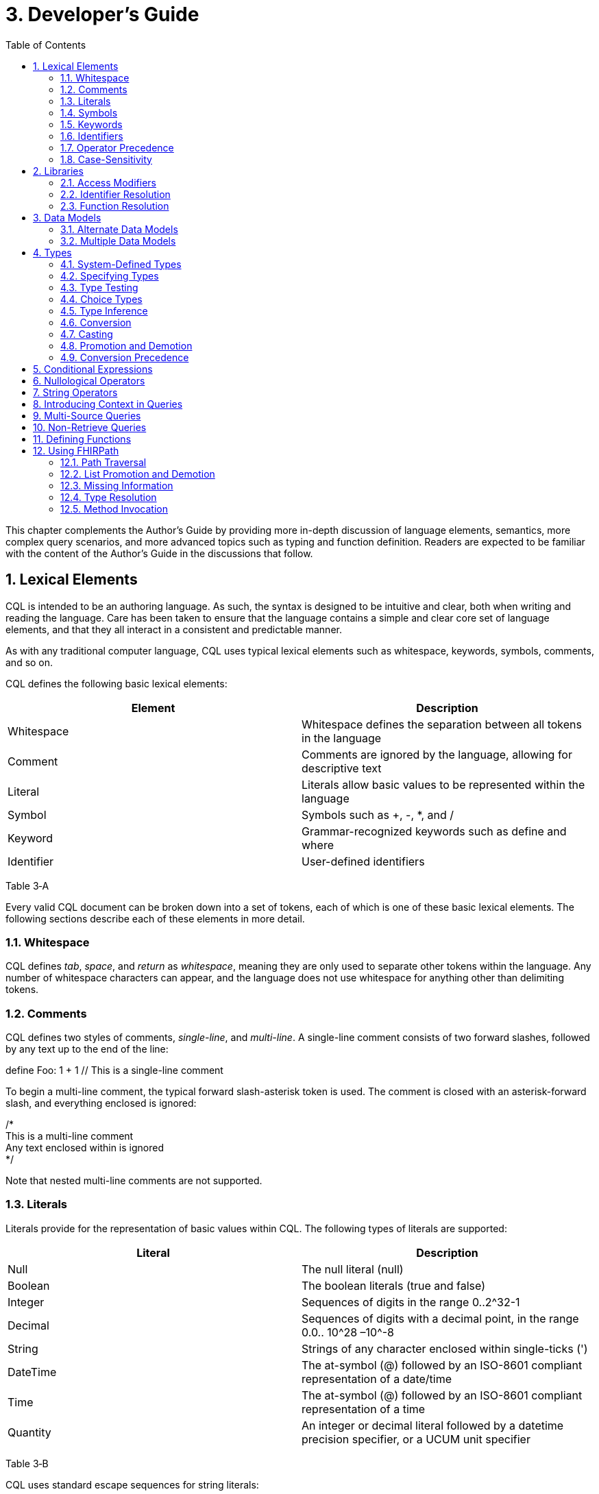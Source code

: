 [[developers-guide]]
= 3. Developer’s Guide
:page-layout: current
:sectnums:
:sectanchors:
:toc:

This chapter complements the Author’s Guide by providing more in-depth discussion of language elements, semantics, more complex query scenarios, and more advanced topics such as typing and function definition. Readers are expected to be familiar with the content of the Author’s Guide in the discussions that follow.

[[lexical-elements]]
== Lexical Elements

CQL is intended to be an authoring language. As such, the syntax is designed to be intuitive and clear, both when writing and reading the language. Care has been taken to ensure that the language contains a simple and clear core set of language elements, and that they all interact in a consistent and predictable manner.

As with any traditional computer language, CQL uses typical lexical elements such as whitespace, keywords, symbols, comments, and so on.

CQL defines the following basic lexical elements:

[cols=",",options="header",]
|================================================================================
|Element |Description
|Whitespace |Whitespace defines the separation between all tokens in the language
|Comment |Comments are ignored by the language, allowing for descriptive text
|Literal |Literals allow basic values to be represented within the language
|Symbol |Symbols such as +, -, *, and /
|Keyword |Grammar-recognized keywords such as define and where
|Identifier |User-defined identifiers
|================================================================================

Table 3‑A

Every valid CQL document can be broken down into a set of tokens, each of which is one of these basic lexical elements. The following sections describe each of these elements in more detail.

[[whitespace]]
=== Whitespace

CQL defines _tab_, _space_, and _return_ as _whitespace_, meaning they are only used to separate other tokens within the language. Any number of whitespace characters can appear, and the language does not use whitespace for anything other than delimiting tokens.

[[comments]]
=== Comments

CQL defines two styles of comments, _single-line_, and _multi-line_. A single-line comment consists of two forward slashes, followed by any text up to the end of the line:

define Foo: 1 + 1 // This is a single-line comment

To begin a multi-line comment, the typical forward slash-asterisk token is used. The comment is closed with an asterisk-forward slash, and everything enclosed is ignored:

/* +
This is a multi-line comment +
Any text enclosed within is ignored +
*/

Note that nested multi-line comments are not supported.

[[literals]]
=== Literals

Literals provide for the representation of basic values within CQL. The following types of literals are supported:

[cols=",",options="header",]
|============================================================================================================
|Literal |Description
|Null |The null literal (null)
|Boolean |The boolean literals (true and false)
|Integer |Sequences of digits in the range 0..2^32-1
|Decimal |Sequences of digits with a decimal point, in the range 0.0.. 10^28 –10^-8
|String |Strings of any character enclosed within single-ticks (')
|DateTime |The at-symbol (@) followed by an ISO-8601 compliant representation of a date/time
|Time |The at-symbol (@) followed by an ISO-8601 compliant representation of a time
|Quantity |An integer or decimal literal followed by a datetime precision specifier, or a UCUM unit specifier
|============================================================================================================

Table 3‑B

CQL uses standard escape sequences for string literals:

[cols=",",options="header",]
|========================================================================================
|Escape |Character
|\' |Single-quote
|\" |Double-quote
|\r |Carriage Return
|\n |Line Feed
|\t |Tab
|\f |Form Feed
|\\ |Backslash
|\uXXXX |Unicode character, where XXXX is the hexadecimal representation of the character
|========================================================================================

[[symbols]]
=== Symbols

Symbols provide structure to the grammar and allow symbolic invocation of common operators such as addition. CQL defines the following symbols:

[cols=",",options="header",]
|===============================================================================================
|Symbol |Description
|: |Definition operator, typically read as “defined as”
|() |Parentheses for delimiting groups, as well as specifying and passing function parameters
|[] |Brackets for indexing into lists and strings, as well as delimiting the retrieve expression
|\{} |Braces for delimiting lists, tuples, and function bodies
|<> |Angle-brackets for delimiting generic types within type specifiers
|. |Period for qualifiers and accessors
|, |Comma for delimiting items in a syntactic list
|= != <= < > >= |Comparison operators for comparing values
|+ - * / ^ |Arithmetic operators for performing calculations
|===============================================================================================

Table 3‑C

[[keywords]]
=== Keywords

Keywords are words that are recognized by the parser and used to build the various language constructs. CQL defines the following keywords:

after

all

and

as

asc

ascending

before

between

by

called

case

cast

Code

codesystem

codesystems

collapse

Concept

contains

context

convert

date

day

days

default

define

desc

descending

difference

display

distinct

div

duration

during

else

end

ends

except

exists

false

flatten

from

function

hour

hours

if

implies

in

include

includes

included in

intersect

Interval

Is

let

library

List

maximum

meets

millisecond

milliseconds

minimum

minute

minutes

mod

month

months

not

null

occurs

of

or

or after

or before

or less

or more

overlaps

parameter

predecessor

private

properly

public

return

same

singleton

second

seconds

start

starts

sort

successor

such that

then

time

timezone

to

true

Tuple

union

using

valueset

version

week

weeks

where

when

width

with

within

without

xor

year

years

In general, keywords within CQL are also considered _reserved_ words, meaning that it is illegal to use them as identifiers. If necessary, identifiers that clash with a reserved word can be double-quoted.

[[identifiers]]
=== Identifiers

Identifiers are used to name various elements within the language. There are two types of identifiers in CQL, simple, and quoted.

A simple identifier is any alphabetical character or an underscore, followed by any number of alpha-numeric characters or underscores. For example, the following are all valid simple identifiers:

Foo +
Foo1 +
_Foo +
foo +
FOO

Note also that these are all unique identifiers. By convention, simple identifiers in CQL should not begin with underscores, and should be Pascal-cased (meaning the first letter of every word within the identifier is capitalized), rather than using underscores.

In particular, the use of identifiers that differ only in case should be avoided.

A quoted identifier is any sequence of characters enclosed in double-quotes ("):

"Encounter, Performed" +
"Diagnosis, Active"

The use of double-quotes allows identifiers to contain spaces, commas, and other characters that would not be allowed within simple identifiers. This allows identifiers within CQL to be much more descriptive and readable.

To specify a quoted-identifier that includes a double-quote ("), use a backslash to escape the double-quote (\"):

"Encounter \"Inpatient\""

Note that double-quoted identifiers are still case-sensitive, and as with simple identifiers, the use of double-quoted identifiers that differ only in case should be avoided. The enclosing quotation marks are not included in the defined identifier.

CQL escape sequences for strings also work for identifiers:

[cols=",",options="header",]
|========================================================================================
|Escape |Character
|\' |Single-quote
|\" |Double-quote
|\r |Carriage Return
|\n |Line Feed
|\t |Tab
|\f |Form Feed
|\\ |Backslash
|\uXXXX |Unicode character, where XXXX is the hexadecimal representation of the character
|========================================================================================

[[operator-precedence]]
=== Operator Precedence

CQL uses standard in-fix operator notation for expressing computational logic. As a result, CQL also adopts the expected operator precedence to ensure consistent and predictable behavior of expressions written using CQL. The following table lists the order of operator precendence in CQL from highest to lowest:

[cols=",",options="header",]
|==============================================================
|Category |Operators
|Primary |. [] ()
|Conversion Phrase |convert..to
|Unary Arithmetic |unary +/-
|Extractor |start/end/duration/width/successor/predecessor of +
_component_/singleton from
|Exponentiation |^
|Multiplicative |* / div mod
|Additive |+ -
|Conditional |if..then..else +
case..else..end
|Unary List |distinct collapse flatten
|Unary Test |is null/true/false
|Type Operators |is as cast..as
|Unary Logical |not exists
|Between |between +
_precision_ between +
difference in _precision_ between
|Comparison |<= < > >=
|Timing Phrase |same as +
includes +
during +
before/after +
within
|Interval Operators |meets overlaps starts ends
|Equality |= != ~ !~
|Membership |in contains
|Conjunction |and
|Disjunction |or xor
|Binary List |union intersect except
|==============================================================

Table 3‑D

As with any typical computer language, parentheses can always be used to force order-of-operations if the defined operator precedence results in the incorrect evaluation of a given expression.

When multiple operators appear in a single category, precedence is determined by the order of appearance in the expression, left to right.

[[case-sensitivity]]
=== Case-Sensitivity

To encourage consistency and reduce potential confusion, CQL is a case-sensitive language. This means that case is considered when matching keywords and identifiers in the language. For example, the following CQL is invalid:

Define Foo: 1 + 1

The declaration is illegal because the parser will not recognize Define as a keyword.

[[libraries-1]]
== Libraries

Libraries provide the basic unit of code organization for CQL. Each CQL file contains a single library, and may include any number of libraries by reference, subject to the following constraints:

* The local identifier for a library must be unique within the artifact.
* Circular library references are not allowed.
* Library references are not transitive.

Because the identifier for a library is just an identifier, it may be either a simple identifier, or a quoted-identifier, which may actually be a uniform resource identifier (URI), an object identifier (OID), or any other identifier system. It is up to the implementation and environment what interpretation, if any, is given to the identifier of a library.

Libraries may also be declared with a specific version. When referencing a library, the reference may include a version specifier. If the reference includes a version specifier, the library with that version specifier must be used. If the reference does not include a version specifier, it is up to the implementation environment to provide the most appropriate version of the referenced library.

It is an error to reference a specific version of a library if the library does not have a version specifier, or if there is no library with the referenced version.

Note that the library declaration is optional in a CQL document, but if it is omitted, it is not possible to reference the library from any other CQL library.

Libraries may reference other libraries to any degree of nesting, so long as no circular library references are introduced, but library references are not transitive. This means that in order to reference the components declared within a particular library, the library must be explicitly included. In other words, referencing a library does not automatically include libraries referenced by that library.

[[access-modifiers]]
=== Access Modifiers

Each component of a library may have an access modifier applied, either public or private. If no access modifier is applied, the component is considered public. Only public components of a library may be accessed by referencing libraries. Private components can only be accessed within the library itself.

[[identifier-resolution]]
=== Identifier Resolution

For identifiers, if a library name is not provided, the identifier must refer to a locally or system defined component. If a library name is provided, it must be the local identifier for the library, and that library must contain the identifier being referenced.

For named expressions, CQL supports forward declarations, so long as the resolution does not result in a circular definition.

[[function-resolution]]
=== Function Resolution

For functions, if a library name is not provided, the invocation must refer to a locally defined function, or a CQL system function. Function resolution proceeds by attempting to match the _signature_ of the invocation, i.e. the number and type of each argument, to a defined signature for the function. Because the CQL type system supports subtyping, generics, and implicit conversion and casting, it is possible for an invocation signature to match multiple defined signatures. In these cases, the _least converting_ signature is chosen, meaning the signature with the fewest required conversions. If multiple signatures have the same number of required conversions, an ambiguous resolution error is thrown, and the author must provide an explicit cast or conversion to resolve the ambiguity.

If a library name is provided, only that library will be searched for a resolution.

As with expressions, CQL supports forward declarations for functions, so long as the reference does not result in a cycle.

[[data-models-1]]
== Data Models

CQL allows any number of data models to be included in a given library, subject to the following constraints:

* The data model identifier must be unique, both among data models, as well as libraries.
* Data model references are not included from referenced libraries. To reference the data types in a data model, an appropriate local using declaration must be specified.

As with library references, data model references may include a version specifier. If a version is specified, then the environment must ensure that the version specifier matches the version of the data model supplied. If no data model matching the requested version is present, an error is thrown.

[[alternate-data-models]]
=== Alternate Data Models

Although the examples in this specification generally use the QUICK model (part of the Clinical Quality Framework), CQL itself does not require or depend on a specific data model. For example, the following sample is taken from the CMS146v2_using_QDM.cql file in the Examples section of the specification:

["Encounter, Performed": "Ambulatory/ED Visit"] E +
with ["Diagnosis": "Acute Pharyngitis"] P such that +
interval[P."start datetime", P."stop datetime") +
overlaps after interval[E."start datetime", E."stop datetime")

In this example, QDM is used as the data model. Note the use of quoted attribute identifiers to allow for the spaces in the names of QDM attributes.

[[multiple-data-models]]
=== Multiple Data Models

Because CQL allows multiple using declarations, the possibility exists for clashes within retrieve expressions. For example, a library that used both QUICK and vMR may clash on the name Encounter. In general, the resolution process for class names within CQL proceeds as follows:

* If the class name has no qualifier, then each model used in the current library is searched for an exact match.
** If an exact match is found in more than one model, the reference is considered ambiguous and an error is thrown that the class reference is ambiguous among the matches found.
** If an exact match is found in only one model, that model and type is used.
** If no match is found in any model, an error is thrown that the referenced name cannot be resolved.
* If the class name has a qualifier, then the qualifier specifies the model to be searched, and only that model is used to attempt a resolution.
** If the qualifier specifies the name of a model that cannot be found in the current library, an error is thrown that the referenced model cannot be found.
** If an exact match is found in the referenced model, that class is used.
** If no exact match is found, an error is thrown that the qualified class name cannot be resolved.

[[types]]
== Types

CQL is a statically typed language, meaning that it is possible to infer the type of any given expression, and for any given operator invocation, the type of the arguments must match the types of the operands. To provide complete support for the type system, CQL supports several constructs for dealing with types including _type specifiers_, as well as _conversion_, _casting_, and _type-testing_ operators.

CQL uses a single-inheritance type system, meaning that each type is derived from at most one type. Given a type T and a type T' derived from type T, the following statements are true:

* The type T is a _supertype_ of type T'.
* The type T' is a _subtype_ of type T.
* A value of type T' may appear anywhere a value of type T is expected.

[[system-defined-types]]
=== System-Defined Types

CQL defines several base types that provide the elements for constructing other types, as well as for defining the operations available within the language.

The maximal supertype is System.Any. All other types derive from System.Any, meaning that any value is of some type, and also ultimately of type System.Any.

All the system-defined types derive directly from System.Any. The primitive types and their ranges are summarized here:

[cols=",,",options="header",]
|=========================================================================
|Type |Range |Step Size
|Boolean |false..true |N/A
|Integer |-2^31..2^31 – 1 |1
|DateTime |@0001-01-01T00:00:00.0..@9999-12-31T23:59:59.999 |1 millisecond
|Decimal |-10^28 – 10^-8..10^28 – 10^-8 |10^-8
|String |All strings of length 2^31-1 or less. |N/A
|Time |@T00:00:00.0..@T23:59:59.999 |1 millisecond
|=========================================================================

Table 3‑E

In addition, CQL defines several structured types to facilitate representation and manipulation of clinical information:

[cols=",",options="header",]
|==========================================================================================================
|Type |Description
|Code |Represents a clinical terminology code, including the code identifier, system, version, and display.
|Concept |Represents a single concept as a list of equivalent Codes.
|Quantity |Represents a quantity with a dimension, specified in UCUM units.
|==========================================================================================================

Table 3‑F

For more information about these types, refer to the CQL Reference section on Types.

[[specifying-types]]
=== Specifying Types

In various constructs, the type of a value must be specified. For example, when defining the type of a parameter, or when testing a value to determine whether it is of a specific type. CQL provides the _type specifier_ for this purpose. There are five categories of type-specifiers, corresponding to the four categories of values supported by CQL, plus a choice type category that allows for more flexible models and expressions:

* Named Types
* Tuple Types
* Interval Types

* List Types
* Choice Types

The _named type specifier_ is simply the name of the type. For example:

parameter Threshold Integer

This example declares a parameter named Threshold of type Integer.

The _tuple type specifier_ allows the names and types of the elements of the type to be specified. For example:

parameter Demographics Tuple \{ address String, city String, zip String }

The _interval type specifier_ allows the point-type of the interval to be specified:

parameter Range Interval<Integer>

The _list type specifier_ allows the element-type of a list to be specified:

parameter Points List<Integer>

And finally, the _choice type specifier_ allows a choice type to be specified:

parameter ChoiceValue Choice<Integer, String>

[[type-testing]]
=== Type Testing

CQL supports the ability to test whether or not a value is of a given type. For example:

5 is Integer

returns true because 5 is an Integer.

In general, the _is_ relationship determines whether or not a given type is derived from another type. Given a type T and a type T' derived from type T, the following definitions hold:

* Identity – T is T
* Subtype – T' is T
+
Note that because of the _identity_ relationship above, the term _subtype_ applies to all derived types, as well as the type itself. In the discussions that follow, if a definition must explicitly refer to only derived types, the term _proper subtype_ will be used.
+
For interval types, given a point type P, and a point type P' derived from type P, interval type Interval<P'> is a subtype of interval type Interval<P>.
+
For list types, given an element type E, and an element type E' derived from type E, list type List<E'> is a subtype of list type List<E>.
+
For tuple types, given a tuple type T with elements E~1~, E~2~, ...E~n~, names N~1~, N~2~, ...N~n~­, and types T~1~, T~2~, ...T~n~, respectively, a tuple type T' with elements E'~1~, E'~2~, ...E'~n~, names N'~1~, N'~2~, ...N'~n~, and types T'~1~, T'~2~, ...T'~n~, type T' is a subtype of type T if and only if:
* The number of elements in each type is the same: |E| = |E'|
* For each element in T, there is one element in T' with the same name, and the type of the matching element in T' is a subtype of the type of the element in T.
+
For structured types, the supertype is specified as part of the definition of the type. Subtypes inherit all the elements of the supertype and may define additional elements that are only present on the derived type.

[[choice-types]]
=== Choice Types

CQL also supports the notion of a _choice type_, a type that is defined by a list of component types. For example, an element of a tuple type may be a choice of Integer or String, meaning that the element may contain a value that is either an Integer, or a String.

In addition, choice types can be used to indicate the type of a list of mixed elements, such as the result of a union:

[Procedure] union [Encounter]

This example results in a list that contains both Procedures and Encounters, and the resulting type is Choice<Procedure, Encounter>.

An expression of a choice type can be used anywhere that a value of any of its component types is expected, and an implicit cast will be used to restrict the choice type to the correct component type.

For example, given an Observation type with an element value of type Choice<String, Code, Integer, Decimal, Quantity>, the following expressions are all valid:

Observation.value + 12 +
Observation.value & ' (observed)' +
Observation.value in "Valid Values" +
Observation.value < 5 'mg'

These expressions will result in an implicit cast being applied as follows:

(Observation.value as Integer) + 12 +
(Observation.value as String) & ' (observed)' +
(Observation.value as Code) in "Valid Values" +
(Observation.value as Quantity) < 5 'mg'

The semantics for casting will result in a null if the run-time value of the element is not of the appropriate type.

When accessing an element of a choice type with structured types as components, any element can be accessed. Note, however, that if the element being accessed is present in multiple components, the resulting expression may be a choice type if the elements have different types.

In addition, the choice type enables the set operations, union, intersect, and except to be generalized to work on lists of different types.

For union, this means that the inputs can be lists of different types of elements, and the type of the result is now a choice type with components of each of the input types. If the input types are the same, the result is a choice with a single component which degenerates to the component type.

For intersect, this means the inputs can be lists of different types of elements, and the type of the result is a choice with only the types that are common between the input types. Again, if this results in a choice with a single component, it degenerates to the component type.

For except, this means that the inputs can contain lists of different types of elements, but because the except may not exclude all the values of a given type, the result will be the same type as the left input.

[[type-inference]]
=== Type Inference

Type inference is the process of determining the type of an expression based on the types of the values and operations involved in the expression. CQL is a strongly typed language, meaning that it is always possible to infer the type of an expression at compile-time (i.e. by static analysis).

The type inference rules for the various categories of language constructs are given in the following sections.

[[literals-and-selectors]]
==== Literals and Selectors

The type of a literal is trivial for the primitive types and selectors: Boolean, String, Integer, Decimal, DateTime, Time, and Quantity.

The type of the null selector is Any.

For a list selector, the type may be specified as part of the selector:

List<System.Integer> \{ 1, 2, 3 }

Or it may be inferred based on the types of the elements:

\{ 1, 2, 3 }

For an empty list, with no specifier, the type is List<Any>.

If the type of a list is specified, the elements in the list are required to be of the declared element type of the list.

If the type of the list is inferred, the type of the first element is used initially, and subsequent elements in the list are required to be of the inferred type of the first element, with the exception that if a subsequent element is a supertype of the initial element, or if the initial element is convertible to the type of a subsequent element, the type of the subsequent element will become the new inferred element type for the list.

For a tuple selector, the type is constructed from the elements in the tuple selector.

For an instance selector, the type is determined by the name of the type of the instance being constructed.

[[operators-and-functions]]
==== Operators and Functions

In general, the result type of an operator or function is determined by the declared return type of the function. For example, the (Integer, Integer) overload of the Add operator returns an Integer value, so the type of an Add invocation is Integer:

3 + 4

The CQL Reference appendix gives the signatures and declared return types for all system operators.

In addition to special cases for operators such as conditionals and Coalesce, CQL defines implicit conversion, casting, and promotion and demotion to provide more flexible type checking rules. These special cases are described in subsequent sections.

[[queries-1]]
==== Queries

For queries, the type inference rules are based on the clauses used, beginning with single-source queries:

1.  For a single-source query, the initial type of the query is the type of expression defining the single source. If the expression is singular (i.e. non-list-valued) the query ranges over only that element. If the expression is plural, the query ranges over all the elements in the list.
2.  For a multi-source query, the initial type of the query is defined by a tuple where each tuple has an element for each source in the query, named the alias name of the source, and of the type of the expression defining the source. If all sources are singular the initial type of the query is the singular tuple type. If any source is plural, the initial type of the query is a list of the tuple type.
3.  Let clauses only introduce content that can be referenced within the scope of the query, they do not impact the type of the result unless referenced within a return clause.
4.  With and without clauses only limit the set of results returned by a query, they do not impact the type of the result.
5.  A where clause only limits the set of results returned by the query, it does not impact the type of the result.
6.  The return clause determines the overall shape of the query result. If there is no return clause, the result type of the query is the same as the initial type of the query as determined based on the sources. If a return clause is used, the result type of the query is inferred based on the return expression. If the query is singular, the result type is the type of the return clause expression. If the query is plural, the result type is a list whose element types are the type of the return expression.

[[conversion]]
=== Conversion

Conversion is the operation of turning a value from one type into another. For example, converting a number to a string, or vice-versa. CQL supports explicit conversion operators, as well as implicit conversion for some specific types.

[[explicit-conversion]]
==== Explicit Conversion

The explicit convert can be used to convert a value from one type to another. For example, to convert the string representation of a date/time to a DateTime value:

convert '2014-01-01T12:00:00.0-06:00' to DateTime

If the conversion cannot be performed, a run-time error will be thrown. For example:

convert 'Foo' to Integer

will result in an error. The convert syntax is equivalent to invoking one of the defined explicit conversion operators:

[cols=",",options="header",]
|==============================================================================================================================================================================================================
|Operator |Description
|ToBoolean(String) |Converts the string representation of a boolean value to a Boolean value
|ToInteger(String) |Converts the string representation of an integer value to an Integer value using the format (+|-)d*
|ToDecimal(Integer) |Converts an Integer value to an equivalent Decimal value
|ToDecimal(String) |Converts the string representation of a decimal value to a Decimal value using the format (+|-)d*.d*
|ToQuantity(String) |Converts the string representation of a quantity value to a Quantity value using the format (+|-)d*.d*'units'
|ToDateTime(String) |Converts the string representation of a date/time value to a DateTime value using ISO-8601 format: YYYY-MM-DDThh:mm:ss.fff(+|-)hh:mm
|ToTime(String) |Converts the string representation of a time value to a Time value using ISO-8601 format: Thh:mm:ss.fff(+|-)hh:mm
|ToString(Boolean) |Converts a Boolean value to its string representation (true|false)
|ToString(Integer) |Converts an Integer value to its string representation
|ToString(Decimal) |Converts a Decimal value to its string representation
|ToString(Quantity) |Converts a Quantity value to its string representation
|ToString(DateTime) |Converts a DateTime value to its string representation
|ToString(Time) |Converts a Time value to its string representation
|ToConcept(Code) |Converts a Code value to a Concept with the given Code as its primary and only Code. If the Code has a display value, the Concept will have the same display value.
|ToConcept(List<Code>) |Converts a list of Code values to a Concept with the first Code in the list as the primary Code. If the primary Code has a display value, the Concept will have the same display value.
|==============================================================================================================================================================================================================

Table 3‑G

For a complete description of these conversion operators, refer to the Type Operators section in the CQL Reference.

[[implicit-conversions]]
==== Implicit Conversions

In addition to the explicit conversion operators discussed above, CQL supports the implicit conversions for specific types to enable expressions to be built more easily. The following table lists the explicit and implicit conversions supported in CQL:

[cols=",,,,,,,,,,",options="header",]
|===============================================================================================
|From\To |Boolean |Integer |Decimal |Quantity |String |Datetime |Time |Code |Concept |List(Code)
|Boolean |N/A |- |- |- |Explicit |- |- |- |- |-
|Integer |- |N/A |Implicit |- |Explicit |- |- |- |- |-
|Decimal |- |- |N/A |- |Explicit |- |- |- |- |-
|Quantity |- |- |- |N/A |Explicit |- |- |- |- |-
|String |Explicit |Explicit |Explicit |Explicit |N/A |Explicit |Explicit |- |- |-
|Datetime |- |- |- |- |Explicit |N/A |- |- |- |-
|Time |- |- |- |- |Explicit |- |N/A |- |- |-
|Code |- |- |- |- |- |- |- |N/A |Implicit |-
|Concept |- |- |- |- |- |- |- |- |N/A |Explicit
|List(Code) | | | | | | | | |Implicit |N/A
|===============================================================================================

Table 3‑H

Although implicit conversions can be performed using the explicit convert, the language will also automatically apply implicit conversions when appropriate to produce a correctly typed expression. For example, consider the following multiplication:

define MixedMultiply: 1 * 1.0

The type of the literal 1 is Integer, and the type of the literal 1.0 is Decimal. To infer the type of the expression correctly, the language will implicitly convert the type of the 1 to Decimal by inserting a ToDecimal invocation. The multiplication is then performed on two Decimals, and the result type is Decimal.

In addition, CQL defines implicit conversion of a named structured type to its equivalent tuple type. For example, given the type Person with elements Name of type String and DOB of type DateTime, the following comparison is valid:

define TupleComparison: Person \{ Name: 'Joe', DOB: @1970-01-01 } = Tuple \{ Name: 'Joe', DOB: @1970-01-01 }

In this case, the structured value will be implicitly converted to the equivalent tuple type, and the comparison will evaluate to true.

Note that the opposite implicit conversion, from a tuple to a named structured type, does not occur because a named structured type has additional information (namely the type hierarchy) that cannot be inferred from the definition of a tuple type. In such cases, an explicit conversion can be used:

define TupleExpression: Tuple \{ Name: 'Joe', DOB: @1970-01-01 } +
define TupleConvert: convert TupleExpression to Person

The conversion from a tuple to a structured type requires that the set of elements in the tuple type be the same set or a subset of the elements in the structured type.

[[casting]]
=== Casting

Casting is the operation of treating a value of some base type as a more specific type at run-time. The as operator provides this functionality. For example, given a model that defines an ImagingProcedure as a specialization of a Procedure, in the following example:

define AllProcedures: [Procedure] +
define ImagingProcedures: +
AllProcedures P +
where P is ImagingProcedure +
return P as ImagingProcedure

the ImagingProcedures expression returns all procedures that are instances of ImagingProcedure as instances of ImagingProcedure. This means that attributes that are specific to ImagingProcedure can be accessed.

If the run-time type of the value is not of the type specified in the as operator, the result is null.

In addition, CQL supports a _strict_ cast, which has the same semantics as casting, except that if the run-time type of the value is not of the type specified, a run-time error is thrown. The keyword cast is used to indicate a strict cast:

define StrictCast: cast First(Procedures) as ImagingProcedure

[[implicit-casting]]
==== Implicit Casting

CQL also supports the notion of _implicit casting_ to prevent the need to cast a null literal to a specific type. For example, consider the following expression:

define ImplicitCast: 5 * null

The type of the first argument to the multiplication is Integer, and the type of the second argument is Any, an untyped null literal. But multipication of Integer and Any is not defined and Any is a supertype of Integer, not a subtype. This means that with strict typing, this expression would not compile without the addition of an explicit cast:

define ImplicitCast: 5 * (null as Integer)

To avoid the need for this explicit cast, CQL implicitly casts the Any to Integer.

[[promotion-and-demotion]]
=== Promotion and Demotion

To simplify the expression of logic involving lists and intervals, CQL defines _promotion_ and _demotion_, which are a special class of implicit conversions.

Promotion is used to implicitly convert a value to a list of values of that type. Whenever an operation that expects a list-valued argument is passed a single value, the single value is promoted to a list of the same type containing the single value as its only element.

Demotion is the opposite, used to implicitly extract a single value from a list of values. Whenver an operation that expects a singleton is passed a list, the list is demoted to a singleton using singleton from.

For intervals, promotion is performed by creating an interval with the single value as the start and end of the interval, and demotion is performed using point from.

[[conversion-precedence]]
=== Conversion Precedence

Because of the possibility that a given invocation signature may be resolved to multiple overloads of an operator through the application of different conversions, CQL specifies a conversion precedence for resolving the ambiguity. When matching the invocation type of an argument to the declared type of the corresponding argument of an operator, the following precedence is applied:

1.  Exact match – If the invocation type is an exact match to the declared type of the argument
2.  Subtype – If the invocation type is a subtype of the declared type of the argument
3.  Compatible – If the invocation type is compatible with the declared type of the argument (e.g., the invocation type is Any)
4.  Implicit Conversion – An implicit conversion is defined from the invocation type of the argument to the declared type of the argument
5.  Demotion – The invocation type of the argument can be demoted to the declared type
6.  Promotion – The invocation type of the argument can be promoted to the declared type

These conversion precedences can be viewed as ordered from _least converting_ to _most converting_. When determining a conversion path from an invocation signature to a declared signature, the _least converting_ overall conversion path should be used.

[[conditional-expressions]]
== Conditional Expressions

To simplify the expression of complex logic, CQL provides two flavors of conditional expressions, the if expression, and the case expression.

The if expression allows a single condition to select between two expressions:

if Count(X) > 0 then X[1] else 0

This expression checks the count of X and returns the first element if it is greater than 0; otherwise, the expression returns 0. Note that if the condition evaluates to null, it is interpreted as false.

The case expression allows multiple conditions to be tested, and comes in two flavors: standard case, and selected case.

A standard case allows any number of conditions, each with a corresponding expression that will be the result of the case if the associated condition evaluates to true. Note that as with the if expression, if the condition evaluates to null, it is interpreted as false. If none of the conditions evaluate to true, the else expression is the result:

case +
when X > Y then X +
when Y > X then Y +
else 0 +
end

A selected case specifies a comparand, and each case item specifies a possible value for the comparand. If the comparand is equal to a case item, the corresponding expression is the result of the selected case. If the comparand does not equal any of the case items, the else expression is the result:

case X +
when 1 then 12 +
when 2 then 14 +
else 15 +
end

Note that if the source expression in a selected case is null, no condition will compare equal and the result will be the else expression. If any case item is null, it will not compare equal to the comparand.

[[nullological-operators]]
== Nullological Operators

To provide complete support for missing information, CQL supports several operators for testing for and dealing with null results.

To provide a null result, use the null keyword:

null

To test whether an expression is null, use the _null test_:

X is null +
X is not null

To replace a null with the result of an expression, use a simple if expression:

if X is null then Y else X

To return the first non-null expression among two or more expressions, use the Coalesce operator:

Coalesce(X, Y, Z)

which is equivalent to:

case +
when X is not null then X +
when Y is not null then Y +
else Z +
end

In addition, CQL supports the boolean-test operators is [not] true and is [not] false. These operators, like the null-test operator, only return true and false, they will not propagate a null result.

X is true +
X is not false

The first example will return true if X evaluates to true, false if X evaluates to false or null. The second example will return true if X evaluates to true or null, false if X evaluates to false. Note in particular that these operators are _not_ equivalent to comparison of Boolean results using equality or inequality.

[[string-operators]]
== String Operators

Although less common in typical clinical logic, some use cases require string manipulation. As such, CQL supports a core set of string operators.

Like lists, strings are 0-based in CQL. To index into a string, use the _indexer_ operator:

X[0]

To determine the length of string, use the Length operator:

Length(X)

To determine the position of a given pattern within a string, use the PositionOf operator:

PositionOf('cde', 'abcdefg')

The PositionOf() operator returns the index of the starting character of the first argument in the second argument, if the first argument can be located in the second argument. Otherwise, PositionOf() returns -1 to indicate the pattern was not found in the string. To find the last appearance of a given pattern, use PositionOf(), and to find patterns at the beginning and end of a string, use StartsWith() and EndsWith(). Regular expression matching can be performed with the Matches() and ReplaceMatches() operators.

To return a substring from a given string, use the Substring operator:

Substring('abcdefg', 0, 3)

This example returns the string 'abc'. The second argument is the starting index of the substring to be returned, and the third argument is the length of the substring to be returned. If the length is greater than number of characters present in the string from the starting index on, the result includes only the remaining characters. If the starting index is less than 0, or greater than the length of the string, the result is null. The third argument is optional; if it is not provided, the substring is taken from the starting index to the end of the string.

To concatenate strings, use the + operator:

'abc' + 'defg'

Note that when using + with string values, if either argument is null, the result will be null. To treat null as the empty string (''), use the & operator:

'abc' & 'defg'

To combine a list of strings, use the Combine operator:

Combine(\{ 'ab', 'cd', 'ef' })

The result of this expression is:

'abcdef'

To combine a list with a separator, provide the separator argument to the Combine operator:

Combine(\{ 'completed', 'refused', 'pending' }, ';')

The result of this expression is:

'completed;refused;pending'

To split a string into a list of strings based on a specific separator, use the Split operator:

Split('completed;refused;pending', ';')

The result of this expression is:

\{ 'completed', 'refused', 'pending' }

Use the Upper and Lower operators to return strings with upper or lowercase letters for all characters in the argument.

[[introducing-context-in-queries]]
== Introducing Context in Queries

The CQL query construct provides for the ability to introduce named expressions that only exist within the scope of a single query. The _let clause_ of queries allows any number of definitions to be provided. Each definition has access to all the available context of the query scope, as well as the overall library scope. This feature is extremely useful for simplifying query logic by allowing complex expressions to be defined and then reused within the context of a single query. For example:

"Medications" M +
let ingredients: GetIngredients(M.rxNormCode) +
return +
ingredients I +
let +
adjustedDoseQuantity: EnsureMicrogramQuantity(M.doseQuantity), +
dailyDose: +
GetDailyDose( +
I.ingredientCode, +
I.strength, +
I.doseFormCode, +
adjustedDoseQuantity, +
M.dosesPerDay +
), +
factor: GetConversionFactor(I.ingredientCode, dailyDose, I.doseFormCode) +
return \{ +
rxNormCode: M.rxNormCode, +
doseFormCode: I.doseFormCode, +
doseQuantity: adjustedDoseQuantity, +
dosesPerDay: M.dosesPerDay, +
ingredientCode: I.ingredientCode, +
ingredientName: I.ingredientName, +
strength: I.strength, +
dailyDose: dailyDose, +
mme: Quantity \{ value: dailyDose.value * factor, unit: dailyDose.unit + '/d' } +
} +
}

In this query, the same logic defined by the dailyDose expression can be reused multiple times in the where clause, avoiding the need to repeat the calculation and making the intended meaning of the logic much more clear.

Note also the ability to reference a previously defined let in the same scope, as in the use of adjustedDoseQuantity in the definition of dailyDose.

[[multi-source-queries]]
== Multi-Source Queries

In addition to the single-source queries discussed in the Author’s Guide, CQL provides multi-source queries to allow for the simple expression of complex relationships between sets of data. Consider the following excerpt from the numerator of a measure for appropriate warfarin and parenteral anticoagulation overlap therapy:

* *Numerator =*
** Patients who received warfarin and parenteral anticoagulation:
*** Five or more days, with an INR greater than or equal to 2 prior to discontinuation of parenteral therapy
*** OR: Five or more days, with an INR less than 2 and discharged on overlap therapy
*** OR: Less than five days and discharged on overlap therapy

We begin by breaking this down into the source components, Encounters, Warfarin Therapy, and Parenteral Therapy:

define "Encounters": [Encounter: "Inpatient"] E +
where E.period during "Measurement Period" +
define "Warfarin Therapy": [MedicationAdministration: "Warfarin"] +
define "Parenteral Therapy": [MedicationAdministration: "Parenteral Anticoagulation"]

First, we establish that the encounter had both warfarin and parenteral anticoagulation therapies. This is easy enough to accomplish using with clauses:

define "Encounters with Warfarin and Parenteral Therapies": +
"Encounters" E +
with "Warfarin Therapy" W such that W.effectiveTime starts during E.period +
with "Parenteral Therapy" P such that P.effectiveTime starts during E.period

However, the next step involves calculating the duration of overlap between the warfarin and parenteral therapies, and a with clause only filters by a relationship, it does not introduce any data from the related source. To allow queries like this to be easily expressed, CQL allows a from clause to be used to start a query:

define "Encounters with Warfarin and Parenteral Therapies": +
from "Encounters" E, +
"Warfarin Therapy" W, +
"Parenteral Therapy" P +
where W.effectiveTime starts during E.period +
and P.effectiveTime starts during E.period

We now have both the encounter and the warfarin and parenteral therapies in context and can perform calculations involving all three:

define "Encounters with overlapping Warfarin and Parenteral Therapies": +
from "Encounters" E, +
"Warfarin Therapy" W, +
"Parenteral Therapy" P +
where W.effectiveTime starts during E.period +
and P.effectiveTime starts during E.period +
and duration in days of (W.effectiveTime intersect P.effectiveTime) >= 5 +
and Last([Observation: "INR Value"] I +
where I.applies during P.effectiveTime sort by I.applies).value >= 2

This gives us the first condition, namely that a patient was on overlapping warfarin and parenteral therapies for at least 5 days, and the ending INR result associated with the parenteral therapy is greater than or equal to 2.

Next, we need to build criteria for the other cases, but these cases involve the same calculations, just compared against different values, or in different ways. Rather than having to restate the calculations multiple times, CQL allows a let clause to be used to introduce an intermediate comutational result within a query:

define "Encounters with overlapping Warfarin and Parenteral Therapies": +
from "Encounters" E, +
"Warfarin Therapy" W, +
"Parenteral Therapy" P +
let +
overlapDuration: duration in days of (W.effectiveTime intersect P.effectiveTime), +
endingINR: +
Last([Observation: "INR Value"] I +
where I.applies during P.effectiveTime sort by I.applies +
).value +
where W.effectiveTime starts during E.period +
and P.effectiveTime starts during E.period +
and ( +
(overlapDuration >= 5 and endingINR >= 2) +
or (overlapDuration >= 5 and endingINR < 2 +
and P.effectiveTime overlaps after E.period) +
or (overlapDuration < 5 +
and P.effectiveTime overlaps after E.period) +
) +
return E

Because the return clause in a query is optional, the type of the result of multi-source queries with no return clause is defined as a list of tuples with an element for each source named the alias for the source within the query and of the type of the elements of the source. For example:

from [Encounter] E, [MedicationStatement] M

The result type of this query is:

List<Tuple \{ E Encounter, M MedicationStatement }>

The result will be a list of tuples containing the cartesian product of all Encounters and Medication Statements.

In addition, the default for return clauses is distinct, as opposed to all, so if no return clause is specified, duplicates will be eliminated from the result.

[[non-retrieve-queries]]
== Non-Retrieve Queries

In addition to the query examples already discussed, it is possible to use any arbitrary expression as the source for a query. For example:

(\{ 1, 2, 3, 4, 5 }) L return L * 2

This query results in \{ 2, 4, 6, 8, 10 }. Note that the parentheses are required for arbitrary expressions. A query source is either a retrieve, a qualified identifier, or a parenthesized expression.

The above example also illustrates that queries need not be based on lists of tuples. In fact, they need not be based on lists at all. The following example illustrates the use of a query to redefine a single tuple:

define FirstInpatientEncounter: +
First([Encounter] E where E.class = 'inpatient' sort by E.period.start desc) +
 +
define RedefinedEncounter: +
FirstInpatientEncounter E +
return Tuple \{ +
type: E.type, +
admissionDate: E.period.start +
dischargeDate: E.period.end +
}

In addition, even if a given query is based on a list of tuples, the results are not required to be tuples. For example, if only the length of stay is required, the following example could be used to return a list of integers representing the length of stay in days for each encounter:

[Encounter: "Inpatient"] E +
return duration in days of E.period

[[defining-functions]]
== Defining Functions

CQL provides for the definition of functions. A function in CQL is a named expression that is allowed to take any number of arguments, each of which has a name and a declared type. For example:

define function CumulativeDuration(Intervals List<Interval<DateTime>>): +
Sum((collapse Intervals) X return duration in days of X)

This statement defines a function named CumulativeDuration that takes a single argument named Intervals of type List<Interval<DateTime>>. The function returns the sum of duration in days of the collapsed intervals given. This function can then be used just as any other system-defined function:

define Encounters: [Encounter: "Inpatient Visit"] +
define CD: CumulativeDuration(Encounters E return E.period)

These statements establish an expression named CD that computes the cumulative duration of inpatient encounters for a patient.

Within the library in which it is defined, a function can be invoked directly by name. When a function is defined in a referenced library, the local library alias must be used to invoke the function. For example, assuming a library with the above function definition and referenced with the local alias Core:

define Encounters: [Encounter: "Inpatient Visit"] +
define CD: Core.CumulativeDuration(Encounters E return E.period)

In this example, the CumulativeDuration function must be invoked using the local library alias Core.

Functions can be defined that reference other functions anywhere within any library and to any degree of nesting, so long as the reference does not result in a circular reference.

Functions can also be defined as _external_ to support the ability to import functionality defined in external libraries. If a function is defined external, the return type must be provided:

define function IsSubsumedBy(code Code, subsumingCode Code) returns Boolean : external

CQL does not prescribe the details for how external functions are resolved or implemented, only that an implementation must accept the arguments as specified by the signature, and is expected to return a value of the declared return type.

[[using-fhirpath]]
== Using FHIRPath

FHIRPath is a general-purpose graph traversal language designed as a simple way to define paths on a hierarchical data model such as FHIR. The language is used within the FHIR specification to provide precise semantics for various items in the specification such as invariants and search parameter paths. Because of the general-purpose nature of FHIRPath, CQL uses the basic expression definition capabilities defined by FHIRPath for its core expression terms. In fact, the ANTLR grammar for CQL imports the FHIRPath grammar and relies on the semantics defined there to define the base expression functionality of CQL, in much the same way that XQuery utilizes XPath to define its expression capabilities. In other words, CQL is a superset of FHIRPath, meaning that any valid FHIRPath expression is also a valid CQL expression.

However, FHIRPath has various implicit conversions defined to simplify expression of common path traversal scenarios. Because CQL is a type-safe language, some of this functionality can optionally be restricted within CQL through the use of several language options, as described in the following sections.

[[path-traversal]]
=== Path Traversal

Paths in FHIRPath are constructed by concatenating labels using a dot qualifier:

Patient.name.given

In this case, the path begins at the Patient expression and accesses the name property, followed by the given property of each name. Because the given path invocation is targeting the list of names, the property access is invoked for each name in the list, resulting in a list of all the given elements for every name in the Patient.

However, because property access on a list may actually be the result of mistakenly expecting the property to be singular, this behavior can be disabled with the _disable-list-traversal_ option.

[[list-promotion-and-demotion]]
=== List Promotion and Demotion

In FHIRPath, all operations are defined to return collections, and operations that expect singleton values are defined to throw an error when they are invoked with collections containing multiple elements. In CQL, this behavior is implemented using list promotion and demotion.

Wherever an operator is defined to take a non-list-valued type as a parameter, list demotion allows the arguments to be list-valued and are implicitly converted to a singleton value using the singleton from operator:

Patient.name.given + ' ' + Patient.name.family

The _disable-demotion_ option controls whether or not this expression is valid. With the option enabled, the expression can be compiled, and will evaluate, so long as the run-time values of given and family contain only a single element. With the option disabled, this expression will no longer compile, and the list-valued arguments must be converted to a single value:

Patient.name.given.single() + ' ' + Patient.name.family.single()

This allows the compiler to help the author determine whether a singular value is expected and appropriate, or if the author mistakenly assumed the attribute was singular, when in fact the data model allows multiple values.

The _disable-promotion_ option controls whether or not list promotion is allowed in the translator.

[[missing-information-1]]
=== Missing Information

FHIRPath traversal operations are defined such that only values that are present are returned. In other words, it does not define a _null_ indicator to represent missing information. Instead, it uses the empty collection (\{ }) and propagates empty collections in expressions. In general, if the input to an operator or function is an empty collection, the result is an empty collection. This corresponds to the null propogation semantics of CQL, particularly with respect to the three-valued logic semantics of the logical operators.

[[type-resolution]]
=== Type Resolution

The FHIRPath specification does not require strongly-typed interpretation. In particular, the resolution of property names can be deferred completely to run-time, allowing for flexible use of expressions such as .children() and .descendents(). However, because CQL is a strongly-typed language, these types of expressions are required to be resolved at compile-time.

For example, consider the following FHIRPath:

Patient.children().name

This expression returns a list of the name elements of all the children of the Patient instance. To accomplish this in CQL, the result of .children() is a list of elements of choice types, where the types in the choice are the distinct set of types of child elements.

This approach enables the flexibility of FHIRPath expressions but still maintains compile-time type resolution.

[[method-invocation]]
=== Method Invocation

The FHIRPath syntax is designed as a fluent API, meaning that operations are invoked using a dot-invocation syntax. This functionality is supported in CQL using a syntactic method construct, similar to a lambda function, that allows the invocation to be rewritten as an equivalent function call. The method definition is allowed to declare context variables such as $this that can be addressed in the body of the method.

This mechanism is then used to implement the FHIRPath operators, which are rewritten via the lambda replacement as direct invocations of CQL. The detailed equivalents for all FHIRPath operations are defined in the FHIRPath Function Translation Appendix.

The _disable-method-invocation_ option controls whether or not method-style invocation is allowed in the translator.


